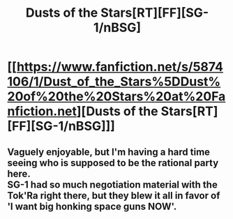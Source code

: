 #+TITLE: Dusts of the Stars[RT][FF][SG-1/nBSG]

* [[https://www.fanfiction.net/s/5874106/1/Dust_of_the_Stars%5DDust%20of%20the%20Stars%20at%20Fanfiction.net][Dusts of the Stars[RT][FF][SG-1/nBSG]]]
:PROPERTIES:
:Author: hackerkiba
:Score: 8
:DateUnix: 1451641405.0
:DateShort: 2016-Jan-01
:END:

** Vaguely enjoyable, but I'm having a hard time seeing who is supposed to be the rational party here.\\
SG-1 had so much negotiation material with the Tok'Ra right there, but they blew it all in favor of 'I want big honking space guns NOW'.
:PROPERTIES:
:Author: Kuratius
:Score: 1
:DateUnix: 1451965266.0
:DateShort: 2016-Jan-05
:END:
